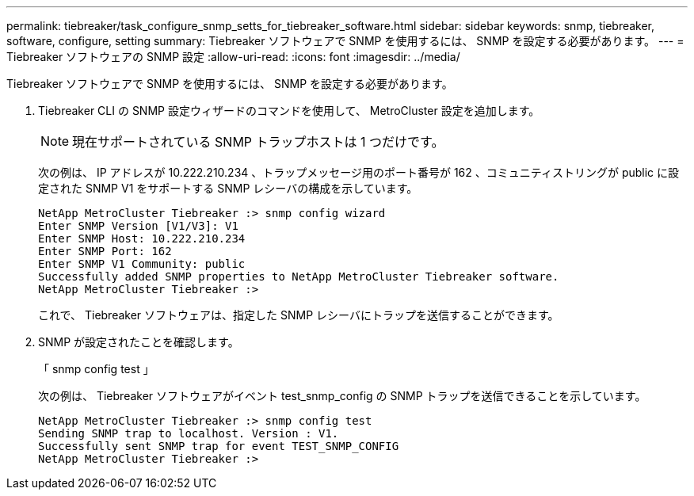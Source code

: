---
permalink: tiebreaker/task_configure_snmp_setts_for_tiebreaker_software.html 
sidebar: sidebar 
keywords: snmp, tiebreaker, software, configure, setting 
summary: Tiebreaker ソフトウェアで SNMP を使用するには、 SNMP を設定する必要があります。 
---
= Tiebreaker ソフトウェアの SNMP 設定
:allow-uri-read: 
:icons: font
:imagesdir: ../media/


[role="lead"]
Tiebreaker ソフトウェアで SNMP を使用するには、 SNMP を設定する必要があります。

. Tiebreaker CLI の SNMP 設定ウィザードのコマンドを使用して、 MetroCluster 設定を追加します。
+

NOTE: 現在サポートされている SNMP トラップホストは 1 つだけです。

+
次の例は、 IP アドレスが 10.222.210.234 、トラップメッセージ用のポート番号が 162 、コミュニティストリングが public に設定された SNMP V1 をサポートする SNMP レシーバの構成を示しています。

+
....

NetApp MetroCluster Tiebreaker :> snmp config wizard
Enter SNMP Version [V1/V3]: V1
Enter SNMP Host: 10.222.210.234
Enter SNMP Port: 162
Enter SNMP V1 Community: public
Successfully added SNMP properties to NetApp MetroCluster Tiebreaker software.
NetApp MetroCluster Tiebreaker :>
....
+
これで、 Tiebreaker ソフトウェアは、指定した SNMP レシーバにトラップを送信することができます。

. SNMP が設定されたことを確認します。
+
「 snmp config test 」

+
次の例は、 Tiebreaker ソフトウェアがイベント test_snmp_config の SNMP トラップを送信できることを示しています。

+
....

NetApp MetroCluster Tiebreaker :> snmp config test
Sending SNMP trap to localhost. Version : V1.
Successfully sent SNMP trap for event TEST_SNMP_CONFIG
NetApp MetroCluster Tiebreaker :>
....

